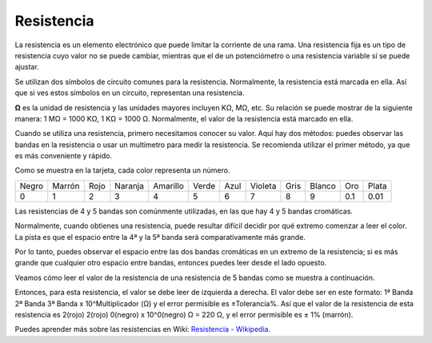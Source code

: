 .. _cpn_resistor:

Resistencia
============

.. image:: img/resistor.png
    :width: 300

La resistencia es un elemento electrónico que puede limitar la corriente de una rama. 
Una resistencia fija es un tipo de resistencia cuyo valor no se puede cambiar, mientras que el de un potenciómetro o una resistencia variable sí se puede ajustar.

Se utilizan dos símbolos de circuito comunes para la resistencia. Normalmente, la resistencia está marcada en ella. Así que si ves estos símbolos en un circuito, representan una resistencia.

.. image:: img/resistor_symbol.png
    :width: 400

**Ω** es la unidad de resistencia y las unidades mayores incluyen KΩ, MΩ, etc. 
Su relación se puede mostrar de la siguiente manera: 1 MΩ = 1000 KΩ, 1 KΩ = 1000 Ω. Normalmente, el valor de la resistencia está marcado en ella.

Cuando se utiliza una resistencia, primero necesitamos conocer su valor. Aquí hay dos métodos: puedes observar las bandas en la resistencia o usar un multímetro para medir la resistencia. Se recomienda utilizar el primer método, ya que es más conveniente y rápido.

.. image:: img/resistance_card.jpg

Como se muestra en la tarjeta, cada color representa un número.

.. list-table::

   * - Negro
     - Marrón
     - Rojo
     - Naranja
     - Amarillo
     - Verde
     - Azul
     - Violeta
     - Gris
     - Blanco
     - Oro
     - Plata
   * - 0
     - 1
     - 2
     - 3
     - 4
     - 5
     - 6
     - 7
     - 8
     - 9
     - 0.1
     - 0.01

Las resistencias de 4 y 5 bandas son comúnmente utilizadas, en las que hay 4 y 5 bandas cromáticas.

Normalmente, cuando obtienes una resistencia, puede resultar difícil decidir por qué extremo comenzar a leer el color.
La pista es que el espacio entre la 4ª y la 5ª banda será comparativamente más grande.

Por lo tanto, puedes observar el espacio entre las dos bandas cromáticas en un extremo de la resistencia; 
si es más grande que cualquier otro espacio entre bandas, entonces puedes leer desde el lado opuesto.

Veamos cómo leer el valor de la resistencia de una resistencia de 5 bandas como se muestra a continuación.

.. image:: img/220ohm.jpg
    :width: 500

Entonces, para esta resistencia, el valor se debe leer de izquierda a derecha. 
El valor debe ser en este formato: 1ª Banda 2ª Banda 3ª Banda x 10^Multiplicador (Ω) y el error permisible es ±Tolerancia%. 
Así que el valor de la resistencia de esta resistencia es 2(rojo) 2(rojo) 0(negro) x 10^0(negro) Ω = 220 Ω, 
y el error permisible es ± 1% (marrón).

.. list-table::Colores comunes de bandas de resistencia
    :header-rows: 1

    * - Resistencia 
      - Banda de Color  
    * - 10Ω   
      - marrón negro negro plata marrón
    * - 100Ω   
      - marrón negro negro negro marrón
    * - 220Ω 
      - rojo rojo negro negro marrón
    * - 330Ω 
      - naranja naranja negro negro marrón
    * - 1kΩ 
      - marrón negro negro marrón marrón
    * - 2kΩ 
      - rojo negro negro marrón marrón
    * - 5.1kΩ 
      - verde marrón negro marrón marrón
    * - 10kΩ 
      - marrón negro negro rojo marrón 
    * - 100kΩ 
      - marrón negro negro naranja marrón 
    * - 1MΩ 
      - marrón negro negro verde marrón 

Puedes aprender más sobre las resistencias en Wiki: `Resistencia - Wikipedia <https://en.wikipedia.org/wiki/Resistor>`_.

